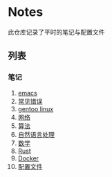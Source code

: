 [[https://github.com/donjuanplatinum/saying][file:https://img.shields.io/github/commit-activity/w/donjuanplatinum/notes?style=plastic&logoColor=yellow&color=blue.svg]]
* Notes
此仓库记录了平时的笔记与配置文件
** 列表
*** 笔记
1. [[./emacs.org][emacs]]
2. [[./error.org][常见错误]]   
3. [[./gentoo.org][gentoo linux]]
4. [[./network.org][网络]]
5. [[./algorithms.org][算法]]   
6. [[./nlp.typ][自然语言处理]]
7. [[./math.typ][数学]]
8. [[./rust.org][Rust]]
9. [[./docker.org][Docker]]
10. [[./config.org][配置文件]]

   
